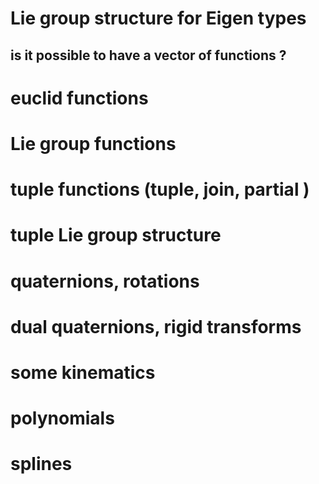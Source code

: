 
* Lie group structure for Eigen types
** is it possible to have a vector of functions ?

* euclid functions
* Lie group functions

* tuple functions (tuple, join, partial )

* tuple Lie group structure 


* quaternions, rotations
* dual quaternions, rigid transforms

* some kinematics

* polynomials
* splines 
